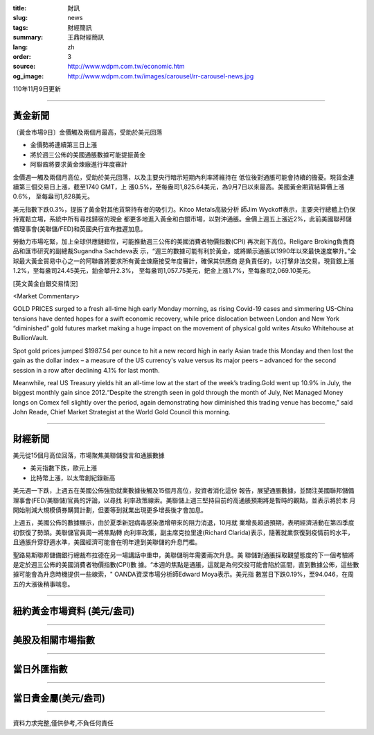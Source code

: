:title: 財訊
:slug: news
:tags: 財經簡訊
:summary: 王鼎財經簡訊
:lang: zh
:order: 3
:source: http://www.wdpm.com.tw/economic.htm
:og_image: http://www.wdpm.com.tw/images/carousel/rr-carousel-news.jpg

110年11月9日更新

----

黃金新聞
++++++++

〔黃金市場9日〕金價觸及兩個月最高，受助於美元回落

* 金價勢將連續第三日上漲
* 將於週三公佈的美國通脹數據可能提振黃金
* 阿聯酋將要求黃金煉廠進行年度審計

金價週一觸及兩個月高位，受助於美元回落，以及主要央行暗示短期內利率將維持在
低位後對通脹可能會持續的擔憂。現貨金連續第三個交易日上漲，截至1740 GMT，上
漲0.5%，至每盎司1,825.64美元，為9月7日以來最高。美國黃金期貨結算價上漲0.6%，
至每盎司1,828美元。

美元指數下跌0.3%，提振了黃金對其他貨幣持有者的吸引力。Kitco Metals高級分析
師Jim Wyckoff表示，主要央行總體上仍保持寬鬆立場，系統中所有尋找歸宿的現金
都更多地進入黃金和白銀市場，以對沖通脹。金價上週五上漲近2%，此前美國聯邦儲
備理事會(美聯儲/FED)和英國央行宣布推遲加息。

勞動力市場吃緊，加上全球供應鏈錯位，可能推動週三公佈的美國消費者物價指數(CPI)
再次創下高位。Religare Broking負責商品和匯市研究的副總裁Sugandha Sachdeva表
示，“週三的數據可能有利於黃金，或將顯示通脹以1990年以來最快速度攀升。”全
球最大黃金貿易中心之一的阿聯酋將要求所有黃金煉廠接受年度審計，確保其供應商
是負責任的，以打擊非法交易。現貨銀上漲1.2%，至每盎司24.45美元，鉑金攀升2.3%，
至每盎司1,057.75美元，鈀金上漲1.7%，至每盎司2,069.10美元。







[英文黃金白銀交易情況]

<Market Commentary>

GOLD PRICES surged to a fresh all-time high early Monday morning, as 
rising Covid-19 cases and simmering US-China tensions have dented hopes 
for a swift economic recovery, while price dislocation between London and 
New York “diminished” gold futures market making a huge impact on the 
movement of physical gold writes Atsuko Whitehouse at BullionVault.
 
Spot gold prices jumped $1987.54 per ounce to hit a new record high in 
early Asian trade this Monday and then lost the gain as the dollar 
index – a measure of the US currency's value versus its major 
peers – advanced for the second session in a row after declining 4.1% 
for last month.
 
Meanwhile, real US Treasury yields hit an all-time low at the start of 
the week’s trading.Gold went up 10.9% in July, the biggest monthly gain 
since 2012.“Despite the strength seen in gold through the month of July, 
Net Managed Money longs on Comex fell slightly over the period, again 
demonstrating how diminished this trading venue has become,” said John 
Reade, Chief Market Strategist at the World Gold Council this morning.

----

財經新聞
++++++++
美元從15個月高位回落，市場聚焦美聯儲發言和通脹數據

* 美元指數下跌，歐元上漲
* 比特幣上漲，以太幣創紀錄新高

美元週一下跌，上週五在美國公佈強勁就業數據後觸及15個月高位，投資者消化這份
報告，展望通脹數據，並關注美國聯邦儲備理事會(FED/美聯儲)官員的評論，以尋找
利率政策線索。美聯儲上週三堅持目前的高通脹預期將是暫時的觀點，並表示將於本
月開始削減大規模債券購買計劃，但要等到就業出現更多增長後才會加息。

上週五，美國公佈的數據顯示，由於夏季新冠病毒感染激增帶來的阻力消退，10月就
業增長超過預期，表明經濟活動在第四季度初恢復了勢頭。美聯儲官員周一將焦點轉
向利率政策，副主席克拉里達(Richard Clarida)表示，隨著就業恢復到疫情前的水平，
且通脹升穿舒適水準，美國經濟可能會在明年達到美聯儲的升息門檻。            

聖路易斯聯邦儲備銀行總裁布拉德在另一場講話中重申，美聯儲明年需要兩次升息。美
聯儲對通脹採取觀望態度的下一個考驗將是定於週三公佈的美國消費者物價指數(CPI)數
據。“本週的焦點是通脹，這就是為何交投可能會陷於區間，直到數據公佈，這些數
據可能會為升息時機提供一些線索，" OANDA資深市場分析師Edward Moya表示。美元指
數當日下跌0.19%，至94.046，在周五的大漲後稍事喘息。




            


----

紐約黃金市場資料 (美元/盎司)
++++++++++++++++++++++++++++

.. raw:: html

  <A HREF="http://www.kitco.com/connecting.html">
  <IMG SRC="http://www.kitconet.com/images/quotes_4b2.gif" BORDER="0" ALT="[Most Recent Quotes from www.kitco.com]">
  </A>

----

美股及相關市場指數
++++++++++++++++++

.. raw:: html

  <!-- TradingView Widget BEGIN -->
  <div class="tradingview-widget-container">
    <div class="tradingview-widget-container__widget"></div>
    <div class="tradingview-widget-copyright"><a href="https://tw.tradingview.com/markets/indices/" rel="noopener" target="_blank"><span class="blue-text">指數行情</span></a>由TradingView提供</div>
    <script type="text/javascript" src="https://s3.tradingview.com/external-embedding/embed-widget-market-quotes.js" async>
    {
    "title": "指數",
    "width": 770,
    "height": 450,
    "locale": "zh_TW",
    "symbolsGroups": [
      {
        "name": "美國和加拿大",
        "symbols": [
          {
            "name": "FOREXCOM:SPXUSD",
            "displayName": "標準普爾500"
          },
          {
            "name": "FOREXCOM:NSXUSD",
            "displayName": "納斯達克100指數"
          },
          {
            "name": "CME_MINI:ES1!",
            "displayName": "E-迷你 標普指數期貨"
          },
          {
            "name": "INDEX:DXY",
            "displayName": "美元指數"
          },
          {
            "name": "FOREXCOM:DJI",
            "displayName": "道瓊斯 30"
          }
        ]
      },
      {
        "name": "歐洲",
        "symbols": [
          {
            "name": "INDEX:SX5E",
            "displayName": "歐元藍籌50"
          },
          {
            "name": "FOREXCOM:UKXGBP",
            "displayName": "富時100"
          },
          {
            "name": "INDEX:DEU30",
            "displayName": "德國DAX指數"
          },
          {
            "name": "INDEX:CAC40",
            "displayName": "法國 CAC 40 指數"
          },
          {
            "name": "INDEX:SMI"
          }
        ]
      },
      {
        "name": "亞太",
        "symbols": [
          {
            "name": "INDEX:NKY",
            "displayName": "日經225"
          },
          {
            "name": "INDEX:HSI",
            "displayName": "恆生"
          },
          {
            "name": "BSE:SENSEX",
            "displayName": "印度孟買指數"
          },
          {
            "name": "BSE:BSE500"
          },
          {
            "name": "INDEX:KSIC",
            "displayName": "韓國Kospi綜合指數"
          }
        ]
      }
    ],
    "colorTheme": "light"
  }
    </script>
  </div>
  <!-- TradingView Widget END -->

----

當日外匯指數
++++++++++++

.. raw:: html

  <!-- TradingView Widget BEGIN -->
  <div class="tradingview-widget-container">
    <div class="tradingview-widget-container__widget"></div>
    <div class="tradingview-widget-copyright"><a href="https://tw.tradingview.com/markets/currencies/forex-cross-rates/" rel="noopener" target="_blank"><span class="blue-text">外匯匯率</span></a>由TradingView提供</div>
    <script type="text/javascript" src="https://s3.tradingview.com/external-embedding/embed-widget-forex-cross-rates.js" async>
    {
    "width": "100%",
    "height": "100%",
    "currencies": [
      "EUR",
      "USD",
      "JPY",
      "GBP",
      "CNY",
      "TWD"
    ],
    "isTransparent": false,
    "colorTheme": "light",
    "locale": "zh_TW"
  }
    </script>
  </div>
  <!-- TradingView Widget END -->

----

當日貴金屬(美元/盎司)
+++++++++++++++++++++

.. raw:: html 

  <A HREF="http://www.kitco.com/connecting.html">
  <IMG SRC="http://www.kitconet.com/images/quotes_7a.gif" BORDER="0" ALT="[Most Recent Quotes from www.kitco.com]">
  </A>

----

資料力求完整,僅供參考,不負任何責任
